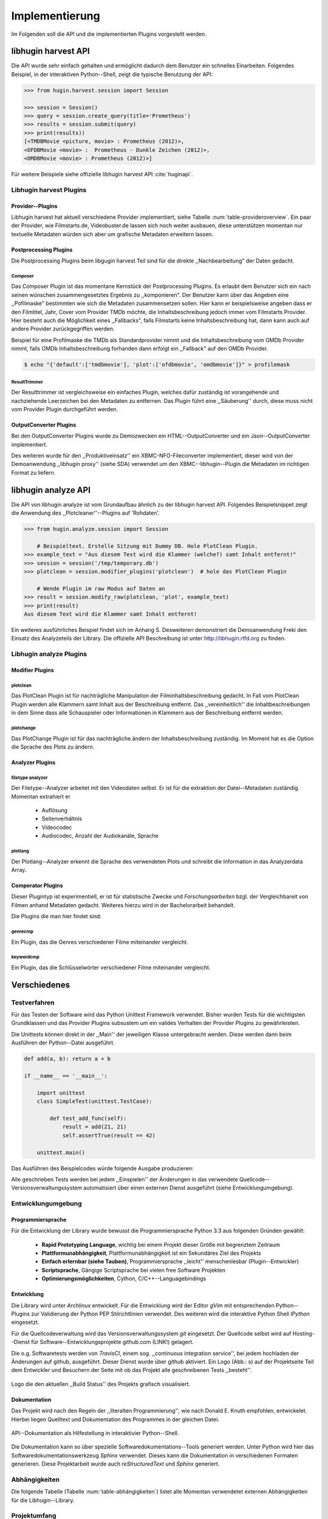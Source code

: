 ###############
Implementierung
###############

Im Folgenden soll die API und die implementierten Plugins vorgestellt werden.

libhugin harvest API
====================

Die API wurde sehr einfach gehalten und ermöglicht dadurch dem Benutzer ein
schnelles Einarbeiten. Folgendes Beispiel, in der interaktiven Python--Shell,
zeigt die typische Benutzung der API:

.. code-block:: python

   >>> from hugin.harvest.session import Session

   >>> session = Session()
   >>> query = session.create_query(title='Prometheus')
   >>> results = session.submit(query)
   >>> print(results))
   [<TMDBMovie <picture, movie> : Prometheus (2012)>,
   <OFDBMovie <movie> :  Prometheus - Dunkle Zeichen (2012)>,
   <OMDBMovie <movie> : Prometheus (2012)>]

Für weitere Beispiele siehe offizielle libhugin harvest API :cite:`huginapi`.

Libhugin harvest Plugins
------------------------

Provider--Plugins
~~~~~~~~~~~~~~~~~

Libhugin harvest hat aktuell verschiedene Provider implementiert, siehe Tabelle
:num:`table-provideroverview`. Ein paar der Provider, wie Filmstarts.de,
Videobuster.de lassen sich noch weiter ausbauen, diese unterstützen momentan nur
textuelle Metadaten würden sich aber um grafische Metadaten erweitern lassen.

.. figtable::
    :label: table-provideroverview
    :caption: Übersicht implementierte Provider und Funktionalität.
    :alt: Übersicht implementierte Provider und Funktionalität.

    +-----------------------------+--------------------+---------------+----------------+---------------+----------+
    |                             | TMDb               | OFDb          | Videobuster.de | Filmstarts.de | OMDb     |
    +=============================+====================+===============+================+===============+==========+
    | Priorität                   | 90                 | 80            | 70             | 65            | 65       |
    +-----------------------------+--------------------+---------------+----------------+---------------+----------+
    | Providerart                 | movie, person      | movie, person | movie          | movie         | movie    |
    +-----------------------------+--------------------+---------------+----------------+---------------+----------+
    | Metadaten                   | textuell, grafisch | textuell      | textuell       | textuell      | textuell |
    +-----------------------------+--------------------+---------------+----------------+---------------+----------+
    | Sprache                     | multilingual       | deutsch       | deutsch        | deutsch       | englisch |
    +-----------------------------+--------------------+---------------+----------------+---------------+----------+
    | Unschärfesuche Onlinequelle | nein               | nein          | nein           | nein          | nein     |
    +-----------------------------+--------------------+---------------+----------------+---------------+----------+
    | Unschärfesuche libhugin     | ja                 | ja            | ja             | ja            | ja       |
    +-----------------------------+--------------------+---------------+----------------+---------------+----------+
    | IMDB--Suche Onlinequelle    | ja                 | ja            | nein           | nein          | ja       |
    +-----------------------------+--------------------+---------------+----------------+---------------+----------+
    | IMDB--Suche über libhugin   | ja                 | ja            | ja             | ja            | ja       |
    +-----------------------------+--------------------+---------------+----------------+---------------+----------+
    | API verfügbar               | ja                 | ja            | nein           | nein          | ja       |
    +-----------------------------+--------------------+---------------+----------------+---------------+----------+


Postprocessing Plugins
~~~~~~~~~~~~~~~~~~~~~~

Die Postprocessing Plugins beim libgugin harvest Teil sind für die direkte
,,Nachbearbeitung" der Daten gedacht.

Composer
""""""""

Das Composer Plugin ist das momentane Kernstück der Postprocessing Plugins. Es
erlaubt dem Benutzer sich ein nach seinen wünschen zusammengesetztes Ergebnis zu
,,komponieren". Der Benutzer kann über das Angeben eine ,,Pofilmaske"
bestimmten wie sich die Metadaten zusammensetzen sollen. Hier kann er
beispielsweise angeben dass er den Filmtitel, Jahr, Cover vom Provider TMDb
möchte, die Inhaltsbeschreibung jedoch immer vom Filmstarts Provider. Hier
besteht auch die Möglichkeit eines ,,Fallbacks", falls Filmstarts keine
Inhaltsbeschreibung hat, dann kann auch auf andere Provider zurückgegriffen
werden.

Beispiel für eine Profilmaske die TMDb als Standardprovider nimmt und die
Inhaltsbeschreibung vom OMDb Provider nimmt, falls OMDb Inhaltsbeschreibung
forhanden dann erfolgt ein ,,Fallback" auf den OMDb Provider.

.. code-block:: bash

    $ echo "{'default':['tmdbmovie'], 'plot':['ofdbmovie', 'omdbmovie']}" > profilemask

ResultTrimmer
"""""""""""""

Der Resulttrimmer ist vergleichsweise ein einfaches Plugin, welches dafür
zuständig ist vorangehende und nachziehende Leerzeichen bei den Metadaten zu
entfernen. Das Plugin führt eine ,,Säuberung'' durch, diese muss nicht vom
Provider Plugin durchgeführt werden.


OutputConverter Plugins
~~~~~~~~~~~~~~~~~~~~~~~

Bei den OutputConverter Plugins wurde zu Demozwecken ein HTML--OutputConverter
und ein Json--OutputConverter implementiert.

Des weiteren wurde für den ,,Produktiveinsatz'' ein XBMC-NFO-Fileconverter
implementiert, dieser wird von der Demoanwendung ,,libhugin proxy'' (siehe SDA)
verwendet um den XBMC--libhugin--Plugin die Metadaten im richtigen Format zu
liefern.


libhugin analyze API
====================

Die API von libhugin analyze ist vom Grundaufbau ähnlich zu der libhugin harvest
API. Folgendes Beispielsnippet zeigt die Anwendung des ,,Plotcleaner''--Plugins
auf 'Rohdaten'.


.. code-block:: python

    >>> from hugin.analyze.session import Session

        # Beispieltext. Erstelle Sitzung mit Dummy DB. Hole PlotClean Plugin.
    >>> example_text = "Aus diesem Text wird die Klammer (welche?) samt Inhalt entfernt!"
    >>> session = session('/tmp/temporary.db')
    >>> plotclean = session.modifier_plugins('plotclean')  # hole das PlotClean Plugin

        # Wende Plugin im raw Modus auf Daten an
    >>> result = session.modify_raw(plotclean, 'plot', example_text)
    >>> print(result)
    Aus diesem Text wird die Klammer samt Inhalt entfernt!


Ein weiteres ausführliches Beispiel findet sich im Anhang S. Desweiteren
demonstriert die Demoanwendung Freki den Einsatz des Analyzeteils der Library.
Die offizielle API Beschreibung ist unter http://libhugin.rtfd.org zu finden.


Libhugin analyze Plugins
------------------------

Modifier Plugins
~~~~~~~~~~~~~~~~

plotclean
"""""""""

Das PlotClean Plugin ist für nachträgliche Manipulation der
Filminhaltsbeschreibung gedacht. In Fall vom PlotClean Plugin werden alle
Klammern samt Inhalt aus der Beschreibung entfernt. Das ,,vereinheitlich'' die
Inhaltbeschreibungen in dem Sinne dass alle Schauspieler oder Informationen in
Klammern aus der Beschreibung entfernt werden.

plotchange
""""""""""

Das PlotChange Plugin ist für das nachträgliche ändern der Inhaltsbeschreibung
zuständig. Im Moment hat es die Option die Sprache des Plots zu ändern.

Analyzer Plugins
~~~~~~~~~~~~~~~~

filetype analyzer
"""""""""""""""""

Der Filetype--Analyzer arbeitet mit den Videodaten selbst. Er ist für die
extraktion der Datei--Metadaten zuständig. Momentan extrahiert er

    * Auflösung
    * Seitenverhältnis
    * Videocodec
    * Audiocodec, Anzahl der Audiokanäle, Sprache

plotlang
""""""""

Der Plotlang--Analyzer erkennt die Sprache des verwendeten Plots und schreibt
die Information in das Analyzerdata Array.


Comperator Plugins
~~~~~~~~~~~~~~~~~~

Dieser Plugintyp ist experimentiell, er ist für statistische Zwecke und
*Forschungsarbeiten* bzgl. der Vergleichbareit von Filmen anhand Metadaten
gedacht. Weiteres hierzu wird in der Bachelorarbeit behandelt.

Die Plugins die man hier findet sind:

genrecmp
""""""""

Ein Plugin, das die Genres verschiedener Filme miteinander vergleicht.

keywordcmp
""""""""""

Ein Plugin, das die Schlüsselwörter verschiedener Filme miteinander vergleicht.


Verschiedenes
=============

Testverfahren
-------------

Für das Testen der Software wird das Python Unittest Framework verwendet. Bisher
wurden Tests für die wichtigsten Grundklassen und das Provider Plugins
subsustem um ein valides Verhalten der Provider Plugins zu gewährleisten.

Die Unittests können direkt in der ,,Main'' der jeweiligen Klasse untergebracht
werden. Diese werden dann beim Ausführen der Python--Datei ausgeführt.

.. code-block:: python

   def add(a, b): return a + b

   if __name__ == '__main__':

       import unittest
       class SimpleTest(unittest.TestCase):

           def test_add_func(self):
               result = add(21, 21)
               self.assertTrue(result == 42)

       unittest.main()


Das Ausführen des Beispielcodes würde folgende Ausgabe produzieren:

.. code-black:: bash

    ----------------------------------------------------------------------
    Ran 1 test in 0.000s

    OK

Alle geschrieben Tests werden bei jedem ,,Einspielen'' der Änderungen in das
verwendete Quellcode--Versionsverwaltungssystem automatisiert über einen
externen Dienst ausgeführt (siehe Entwicklungumgebung).

Entwicklungumgebung
-------------------

Programmiersprache
~~~~~~~~~~~~~~~~~~

Für die Entwicklung der Library wurde bewusst die Programmiersprache Python 3.3
aus folgenden Gründen gewählt:

    * **Rapid Prototyping Language**, wichtig bei einem Projekt dieser Größe mit
      begrenztem Zeitraum
    * **Plattformunabhängigkeit**, Plattformunabhängigkeit ist ein Sekundäres
      Ziel des Projekts
    * **Einfach erlernbar (siehe Tauben)**, Programmiersprache ,,leicht''
      menschenlesbar (Plugin--Entwickler)
    * **Scriptsprache**, Gängige Scriptsprache bei vielen free Software
      Projekten
    * **Optimierungsmöglichkeiten**,  Cython, C/C++--Languagebindings

Entwicklung
~~~~~~~~~~~

Die Library wird unter *Archlinux* entwickelt. Für die Entwicklung wird der
Editor *gVim* mit entsprechenden Python--Plugins zur Validierung der Python PEP
Stilrichtlinien verwendet. Des weiteren wird die interaktive Python Shell
*IPython* eingesetzt.

Für die Quellcodeverwaltung wird das Versionsverwaltungssystem *git*
eingesetzt. Der Quellcode selbst wird auf Hosting--Dienst für
Software--Entwicklungsprojekte github.com (LINK!) gelagert.

Die o.g. Softwaretests werden von *TravisCI*, einem sog. ,,continuous integration
service'', bei jedem hochladen der Änderungen auf github, ausgeführt. Dieser
Dienst wurde über github aktiviert. Ein Logo (Abb.: s) auf der Projektseite Teil dem
Entwickler und Besuchern der Seite mit ob das Projekt alle geschreibenen Tests
,,besteht''.

.. _fig-build

.. figure:: fig/build.png
    :alt: TravisCI Build png
    :width: 80%
    :align: center

    Logo die den aktuellen ,,Build Status'' des Projekts grafisch visualisiert.

Dokumentation
~~~~~~~~~~~~~

Das Projekt wird nach den Regeln der ,,literalten Programmierung'', wie nach
Donald E. Knuth empfohlen, entwickelet. Hierbei liegen Quelltext und
Dokumentation des Programmes in der gleichen Datei.

.. _fig-knuth

.. figure:: fig/knuth.png
    :alt: API Dokumentation in interaktiver Shell
    :width: 80%
    :align: center

    API--Dokumentation als Hilfestellung in interaktivier Python--Shell.

Die Dokumentation kann so über spezielle Softwaredokumentations--Tools generiert
werden. Unter Python wird hier das Softwaredokumentationswerkzeug *Sphinx*
verwendet. Dieses kann die Dokumentation in verschiedenen Formaten generieren.
Diese Projektarbeit wurde auch *reStructuredText* und *Sphinx* generiert.


Abhängigkeiten
--------------

Die folgende Tabelle (Tabelle :num:`table-abhängigkeiten`) listet alle Momentan
verwendetet externen Abhängigkeiten für die Libhugin--Library.


.. figtable::
    :label: table-abhängigkeiten
    :caption: Übersicht externe Abhängigkeiten
    :alt: Übersicht externe Abhängigkeiten

    +-----------------------+----------------+---------------------------------+
    | Abhängigkeit          | Verwendung in  | Einsatzzweck                    |
    +=======================+================+=================================+
    | yapsy                 | Pluginsystem   | Laden von Plugins               |
    +-----------------------+----------------+---------------------------------+
    | charade               | Downloadqueue  | Encodingerkennung               |
    +-----------------------+----------------+---------------------------------+
    | parse                 | Plugins        | Parsen von Zeitstrings          |
    +-----------------------+----------------+---------------------------------+
    | httplib2              | Downloadqueue  | Content download                |
    +-----------------------+----------------+---------------------------------+
    | jinja2                | Plugins        | HTML Template Engine            |
    +-----------------------+----------------+---------------------------------+
    | docopt                | Cli--Tools     | CLI--Optionparser               |
    +-----------------------+----------------+---------------------------------+
    | Flask                 | Huginproxy     | Webframework, RESTFul interface |
    +-----------------------+----------------+---------------------------------+
    | guess_language-spirit | Plugins        | Spracherkennung                 |
    +-----------------------+----------------+---------------------------------+
    | PyStemmer             | Plugins        | Stemming von Wörtern            |
    +-----------------------+----------------+---------------------------------+
    | pyxDamerauLevenshtein | Plugins, Utils | Vergleich von Strings           |
    +-----------------------+----------------+---------------------------------+
    | Pyaml                 | Plugins        | Verarbeitung von Yaml Dateien   |
    +-----------------------+----------------+---------------------------------+
    | beaufifulsoup4        | Plugins        | Parsen von HTML Seiten          |
    +-----------------------+----------------+---------------------------------+
    | xmltodict             | Plugins        | Verarbeitung von XML Dokumenten |
    +-----------------------+----------------+---------------------------------+


Projektumfang
-------------

Der Projektumfang beträgt ~3500 *lines of code*,  hier kommt noch die
Onlinedokumentation hinzu.

.. code-block:: bash

    $ cloc hugin/ tools/
         119 text files.
         117 unique files.
          87 files ignored.

    http://cloc.sourceforge.net v 1.60  T=0.51 s (109.5 files/s, 11970.3 lines/s)
    -------------------------------------------------------------------------------
    Language                     files          blank        comment           code
    -------------------------------------------------------------------------------
    Python                          49           1220           1171           3540
    XML                              5              1              0             57
    HTML                             2              9            113             10
    -------------------------------------------------------------------------------
    SUM:                            56           1230           1284           3607
    -------------------------------------------------------------------------------
